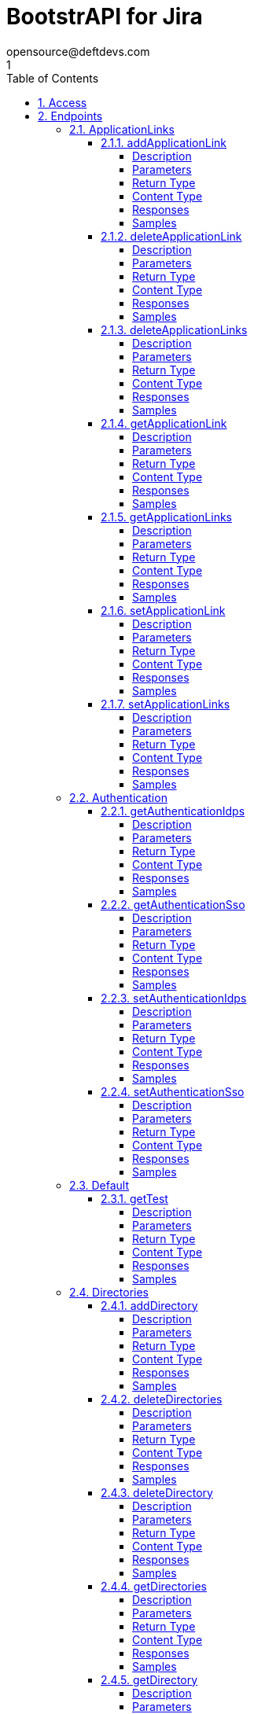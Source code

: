 = BootstrAPI for Jira
opensource@deftdevs.com
1
:toc: left
:numbered:
:toclevels: 4
:source-highlighter: highlightjs
:keywords: openapi, rest, BootstrAPI for Jira
:specDir: src/main/resources/openapi/specs/
:snippetDir: src/main/resources/openapi/snippets/
:generator-template: v1 2019-12-20
:info-url: https://github.com/deftdevs/bootstrapi
:app-name: BootstrAPI for Jira

[abstract]
.Abstract
This plugin provides methods for accessing configuration for Jira.


// markup not found, no include::{specDir}intro.adoc[opts=optional]


== Access

* *HTTP Basic* Authentication _basicAuth_






== Endpoints


[.ApplicationLinks]
=== ApplicationLinks


[.addApplicationLink]
==== addApplicationLink

`POST /application-links`

Add an application link

===== Description




// markup not found, no include::{specDir}application-links/POST/spec.adoc[opts=optional]



===== Parameters


====== Body Parameter

[cols="2,3,1,1,1"]
|===
|Name| Description| Required| Default| Pattern

| ApplicationLinkBean
|  <<ApplicationLinkBean>>
| X
| 
| 

|===



====== Query Parameters

[cols="2,3,1,1,1"]
|===
|Name| Description| Required| Default| Pattern

| ignore-setup-errors
|  
| -
| false
| 

|===


===== Return Type

<<ApplicationLinkBean>>


===== Content Type

* application/json

===== Responses

.HTTP Response Codes
[cols="2,3,1"]
|===
| Code | Message | Datatype


| 200
| Returns the added application link.
|  <<ApplicationLinkBean>>


| 0
| Returns a list of error messages.
|  <<ErrorCollection>>

|===

===== Samples


// markup not found, no include::{snippetDir}application-links/POST/http-request.adoc[opts=optional]


// markup not found, no include::{snippetDir}application-links/POST/http-response.adoc[opts=optional]



// file not found, no * wiremock data link :application-links/POST/POST.json[]


ifdef::internal-generation[]
===== Implementation

// markup not found, no include::{specDir}application-links/POST/implementation.adoc[opts=optional]


endif::internal-generation[]


[.deleteApplicationLink]
==== deleteApplicationLink

`DELETE /application-links/{uuid}`

Delete an application link

===== Description




// markup not found, no include::{specDir}application-links/\{uuid\}/DELETE/spec.adoc[opts=optional]



===== Parameters

====== Path Parameters

[cols="2,3,1,1,1"]
|===
|Name| Description| Required| Default| Pattern

| uuid
|  
| X
| null
| 

|===






===== Return Type



-

===== Content Type

* */*

===== Responses

.HTTP Response Codes
[cols="2,3,1"]
|===
| Code | Message | Datatype


| 200
| Returns an empty body.
|  <<>>


| 0
| Returns a list of error messages.
|  <<ErrorCollection>>

|===

===== Samples


// markup not found, no include::{snippetDir}application-links/\{uuid\}/DELETE/http-request.adoc[opts=optional]


// markup not found, no include::{snippetDir}application-links/\{uuid\}/DELETE/http-response.adoc[opts=optional]



// file not found, no * wiremock data link :application-links/{uuid}/DELETE/DELETE.json[]


ifdef::internal-generation[]
===== Implementation

// markup not found, no include::{specDir}application-links/\{uuid\}/DELETE/implementation.adoc[opts=optional]


endif::internal-generation[]


[.deleteApplicationLinks]
==== deleteApplicationLinks

`DELETE /application-links`

Delete all application links

===== Description

NOTE: The 'force' parameter must be set to 'true' in order to execute this request.


// markup not found, no include::{specDir}application-links/DELETE/spec.adoc[opts=optional]



===== Parameters





====== Query Parameters

[cols="2,3,1,1,1"]
|===
|Name| Description| Required| Default| Pattern

| force
|  
| -
| null
| 

|===


===== Return Type



-

===== Content Type

* */*

===== Responses

.HTTP Response Codes
[cols="2,3,1"]
|===
| Code | Message | Datatype


| 200
| Returns an empty body.
|  <<>>


| 0
| Returns a list of error messages.
|  <<ErrorCollection>>

|===

===== Samples


// markup not found, no include::{snippetDir}application-links/DELETE/http-request.adoc[opts=optional]


// markup not found, no include::{snippetDir}application-links/DELETE/http-response.adoc[opts=optional]



// file not found, no * wiremock data link :application-links/DELETE/DELETE.json[]


ifdef::internal-generation[]
===== Implementation

// markup not found, no include::{specDir}application-links/DELETE/implementation.adoc[opts=optional]


endif::internal-generation[]


[.getApplicationLink]
==== getApplicationLink

`GET /application-links/{uuid}`

Get an application link

===== Description

Upon successful request, 


// markup not found, no include::{specDir}application-links/\{uuid\}/GET/spec.adoc[opts=optional]



===== Parameters

====== Path Parameters

[cols="2,3,1,1,1"]
|===
|Name| Description| Required| Default| Pattern

| uuid
|  
| X
| null
| 

|===






===== Return Type

<<ApplicationLinkBean>>


===== Content Type

* application/json

===== Responses

.HTTP Response Codes
[cols="2,3,1"]
|===
| Code | Message | Datatype


| 200
| Returns the requested application link.
|  <<ApplicationLinkBean>>


| 0
| Returns a list of error messages.
|  <<ErrorCollection>>

|===

===== Samples


// markup not found, no include::{snippetDir}application-links/\{uuid\}/GET/http-request.adoc[opts=optional]


// markup not found, no include::{snippetDir}application-links/\{uuid\}/GET/http-response.adoc[opts=optional]



// file not found, no * wiremock data link :application-links/{uuid}/GET/GET.json[]


ifdef::internal-generation[]
===== Implementation

// markup not found, no include::{specDir}application-links/\{uuid\}/GET/implementation.adoc[opts=optional]


endif::internal-generation[]


[.getApplicationLinks]
==== getApplicationLinks

`GET /application-links`

Get all application links

===== Description




// markup not found, no include::{specDir}application-links/GET/spec.adoc[opts=optional]



===== Parameters







===== Return Type

array[<<ApplicationLinkBean>>]


===== Content Type

* application/json

===== Responses

.HTTP Response Codes
[cols="2,3,1"]
|===
| Code | Message | Datatype


| 200
| Returns all application links.
| List[<<ApplicationLinkBean>>] 


| 0
| Returns a list of error messages.
|  <<ErrorCollection>>

|===

===== Samples


// markup not found, no include::{snippetDir}application-links/GET/http-request.adoc[opts=optional]


// markup not found, no include::{snippetDir}application-links/GET/http-response.adoc[opts=optional]



// file not found, no * wiremock data link :application-links/GET/GET.json[]


ifdef::internal-generation[]
===== Implementation

// markup not found, no include::{specDir}application-links/GET/implementation.adoc[opts=optional]


endif::internal-generation[]


[.setApplicationLink]
==== setApplicationLink

`PUT /application-links/{uuid}`

Update an application link

===== Description




// markup not found, no include::{specDir}application-links/\{uuid\}/PUT/spec.adoc[opts=optional]



===== Parameters

====== Path Parameters

[cols="2,3,1,1,1"]
|===
|Name| Description| Required| Default| Pattern

| uuid
|  
| X
| null
| 

|===

====== Body Parameter

[cols="2,3,1,1,1"]
|===
|Name| Description| Required| Default| Pattern

| ApplicationLinkBean
|  <<ApplicationLinkBean>>
| X
| 
| 

|===



====== Query Parameters

[cols="2,3,1,1,1"]
|===
|Name| Description| Required| Default| Pattern

| ignore-setup-errors
|  
| -
| false
| 

|===


===== Return Type

<<ApplicationLinkBean>>


===== Content Type

* application/json

===== Responses

.HTTP Response Codes
[cols="2,3,1"]
|===
| Code | Message | Datatype


| 200
| Returns the updated application link.
|  <<ApplicationLinkBean>>


| 0
| Returns a list of error messages.
|  <<ErrorCollection>>

|===

===== Samples


// markup not found, no include::{snippetDir}application-links/\{uuid\}/PUT/http-request.adoc[opts=optional]


// markup not found, no include::{snippetDir}application-links/\{uuid\}/PUT/http-response.adoc[opts=optional]



// file not found, no * wiremock data link :application-links/{uuid}/PUT/PUT.json[]


ifdef::internal-generation[]
===== Implementation

// markup not found, no include::{specDir}application-links/\{uuid\}/PUT/implementation.adoc[opts=optional]


endif::internal-generation[]


[.setApplicationLinks]
==== setApplicationLinks

`PUT /application-links`

Set or update a list of application links

===== Description

NOTE: All existing application links with the same 'rpcUrl' attribute are updated.


// markup not found, no include::{specDir}application-links/PUT/spec.adoc[opts=optional]



===== Parameters


====== Body Parameter

[cols="2,3,1,1,1"]
|===
|Name| Description| Required| Default| Pattern

| ApplicationLinkBean
|  <<ApplicationLinkBean>>
| X
| 
| 

|===



====== Query Parameters

[cols="2,3,1,1,1"]
|===
|Name| Description| Required| Default| Pattern

| ignore-setup-errors
|  
| -
| false
| 

|===


===== Return Type

array[<<ApplicationLinkBean>>]


===== Content Type

* application/json

===== Responses

.HTTP Response Codes
[cols="2,3,1"]
|===
| Code | Message | Datatype


| 200
| Returns all application links.
| List[<<ApplicationLinkBean>>] 


| 0
| Returns a list of error messages.
|  <<ErrorCollection>>

|===

===== Samples


// markup not found, no include::{snippetDir}application-links/PUT/http-request.adoc[opts=optional]


// markup not found, no include::{snippetDir}application-links/PUT/http-response.adoc[opts=optional]



// file not found, no * wiremock data link :application-links/PUT/PUT.json[]


ifdef::internal-generation[]
===== Implementation

// markup not found, no include::{specDir}application-links/PUT/implementation.adoc[opts=optional]


endif::internal-generation[]


[.Authentication]
=== Authentication


[.getAuthenticationIdps]
==== getAuthenticationIdps

`GET /authentication/idps`

Get all authentication identity providers

===== Description




// markup not found, no include::{specDir}authentication/idps/GET/spec.adoc[opts=optional]



===== Parameters







===== Return Type

<<AuthenticationIdpsBean>>


===== Content Type

* application/json

===== Responses

.HTTP Response Codes
[cols="2,3,1"]
|===
| Code | Message | Datatype


| 200
| Returns all authentication identity providers.
|  <<AuthenticationIdpsBean>>


| 0
| Returns a list of error messages.
|  <<ErrorCollection>>

|===

===== Samples


// markup not found, no include::{snippetDir}authentication/idps/GET/http-request.adoc[opts=optional]


// markup not found, no include::{snippetDir}authentication/idps/GET/http-response.adoc[opts=optional]



// file not found, no * wiremock data link :authentication/idps/GET/GET.json[]


ifdef::internal-generation[]
===== Implementation

// markup not found, no include::{specDir}authentication/idps/GET/implementation.adoc[opts=optional]


endif::internal-generation[]


[.getAuthenticationSso]
==== getAuthenticationSso

`GET /authentication/sso`

Get authentication SSO configuration

===== Description




// markup not found, no include::{specDir}authentication/sso/GET/spec.adoc[opts=optional]



===== Parameters







===== Return Type

<<AuthenticationSsoBean>>


===== Content Type

* application/json

===== Responses

.HTTP Response Codes
[cols="2,3,1"]
|===
| Code | Message | Datatype


| 200
| Returns the authentication SSO configuration.
|  <<AuthenticationSsoBean>>


| 0
| Returns a list of error messages.
|  <<ErrorCollection>>

|===

===== Samples


// markup not found, no include::{snippetDir}authentication/sso/GET/http-request.adoc[opts=optional]


// markup not found, no include::{snippetDir}authentication/sso/GET/http-response.adoc[opts=optional]



// file not found, no * wiremock data link :authentication/sso/GET/GET.json[]


ifdef::internal-generation[]
===== Implementation

// markup not found, no include::{specDir}authentication/sso/GET/implementation.adoc[opts=optional]


endif::internal-generation[]


[.setAuthenticationIdps]
==== setAuthenticationIdps

`PATCH /authentication/idps`

Set all authentication identity providers

===== Description




// markup not found, no include::{specDir}authentication/idps/PATCH/spec.adoc[opts=optional]



===== Parameters


====== Body Parameter

[cols="2,3,1,1,1"]
|===
|Name| Description| Required| Default| Pattern

| AuthenticationIdpsBean
|  <<AuthenticationIdpsBean>>
| -
| 
| 

|===





===== Return Type

<<AuthenticationIdpsBean>>


===== Content Type

* application/json

===== Responses

.HTTP Response Codes
[cols="2,3,1"]
|===
| Code | Message | Datatype


| 200
| Returns the set authentication identity providers.
|  <<AuthenticationIdpsBean>>


| 0
| Returns a list of error messages.
|  <<ErrorCollection>>

|===

===== Samples


// markup not found, no include::{snippetDir}authentication/idps/PATCH/http-request.adoc[opts=optional]


// markup not found, no include::{snippetDir}authentication/idps/PATCH/http-response.adoc[opts=optional]



// file not found, no * wiremock data link :authentication/idps/PATCH/PATCH.json[]


ifdef::internal-generation[]
===== Implementation

// markup not found, no include::{specDir}authentication/idps/PATCH/implementation.adoc[opts=optional]


endif::internal-generation[]


[.setAuthenticationSso]
==== setAuthenticationSso

`PATCH /authentication/sso`

Set authentication SSO configuration

===== Description




// markup not found, no include::{specDir}authentication/sso/PATCH/spec.adoc[opts=optional]



===== Parameters


====== Body Parameter

[cols="2,3,1,1,1"]
|===
|Name| Description| Required| Default| Pattern

| AuthenticationSsoBean
|  <<AuthenticationSsoBean>>
| -
| 
| 

|===





===== Return Type

<<AuthenticationSsoBean>>


===== Content Type

* application/json

===== Responses

.HTTP Response Codes
[cols="2,3,1"]
|===
| Code | Message | Datatype


| 200
| Returns the set authentication SSO configuration.
|  <<AuthenticationSsoBean>>


| 0
| Returns a list of error messages.
|  <<ErrorCollection>>

|===

===== Samples


// markup not found, no include::{snippetDir}authentication/sso/PATCH/http-request.adoc[opts=optional]


// markup not found, no include::{snippetDir}authentication/sso/PATCH/http-response.adoc[opts=optional]



// file not found, no * wiremock data link :authentication/sso/PATCH/PATCH.json[]


ifdef::internal-generation[]
===== Implementation

// markup not found, no include::{specDir}authentication/sso/PATCH/implementation.adoc[opts=optional]


endif::internal-generation[]


[.Default]
=== Default


[.getTest]
==== getTest

`GET /application-links/test`



===== Description




// markup not found, no include::{specDir}application-links/test/GET/spec.adoc[opts=optional]



===== Parameters







===== Return Type

map[<<ApplicationLinkBean>>]


===== Content Type

* application/json

===== Responses

.HTTP Response Codes
[cols="2,3,1"]
|===
| Code | Message | Datatype


| 0
| default response
| Map[<<ApplicationLinkBean>>] 

|===

===== Samples


// markup not found, no include::{snippetDir}application-links/test/GET/http-request.adoc[opts=optional]


// markup not found, no include::{snippetDir}application-links/test/GET/http-response.adoc[opts=optional]



// file not found, no * wiremock data link :application-links/test/GET/GET.json[]


ifdef::internal-generation[]
===== Implementation

// markup not found, no include::{specDir}application-links/test/GET/implementation.adoc[opts=optional]


endif::internal-generation[]


[.Directories]
=== Directories


[.addDirectory]
==== addDirectory

`POST /directories`

Add a user directory

===== Description




// markup not found, no include::{specDir}directories/POST/spec.adoc[opts=optional]



===== Parameters


====== Body Parameter

[cols="2,3,1,1,1"]
|===
|Name| Description| Required| Default| Pattern

| AbstractDirectoryBean
|  <<AbstractDirectoryBean>>
| X
| 
| 

|===



====== Query Parameters

[cols="2,3,1,1,1"]
|===
|Name| Description| Required| Default| Pattern

| test-connection
|  
| -
| false
| 

|===


===== Return Type

<<AbstractDirectoryBean>>


===== Content Type

* application/json

===== Responses

.HTTP Response Codes
[cols="2,3,1"]
|===
| Code | Message | Datatype


| 200
| Returns the added directory.
|  <<AbstractDirectoryBean>>


| 0
| Returns a list of error messages.
|  <<ErrorCollection>>

|===

===== Samples


// markup not found, no include::{snippetDir}directories/POST/http-request.adoc[opts=optional]


// markup not found, no include::{snippetDir}directories/POST/http-response.adoc[opts=optional]



// file not found, no * wiremock data link :directories/POST/POST.json[]


ifdef::internal-generation[]
===== Implementation

// markup not found, no include::{specDir}directories/POST/implementation.adoc[opts=optional]


endif::internal-generation[]


[.deleteDirectories]
==== deleteDirectories

`DELETE /directories`

Delete all user directories

===== Description

NOTE: The 'force' parameter must be set to 'true' in order to execute this request.


// markup not found, no include::{specDir}directories/DELETE/spec.adoc[opts=optional]



===== Parameters





====== Query Parameters

[cols="2,3,1,1,1"]
|===
|Name| Description| Required| Default| Pattern

| force
|  
| -
| null
| 

|===


===== Return Type



-

===== Content Type

* */*

===== Responses

.HTTP Response Codes
[cols="2,3,1"]
|===
| Code | Message | Datatype


| 200
| Returns an empty body.
|  <<>>


| 0
| Returns a list of error messages.
|  <<ErrorCollection>>

|===

===== Samples


// markup not found, no include::{snippetDir}directories/DELETE/http-request.adoc[opts=optional]


// markup not found, no include::{snippetDir}directories/DELETE/http-response.adoc[opts=optional]



// file not found, no * wiremock data link :directories/DELETE/DELETE.json[]


ifdef::internal-generation[]
===== Implementation

// markup not found, no include::{specDir}directories/DELETE/implementation.adoc[opts=optional]


endif::internal-generation[]


[.deleteDirectory]
==== deleteDirectory

`DELETE /directories/{id}`

Delete a user directory

===== Description




// markup not found, no include::{specDir}directories/\{id\}/DELETE/spec.adoc[opts=optional]



===== Parameters

====== Path Parameters

[cols="2,3,1,1,1"]
|===
|Name| Description| Required| Default| Pattern

| id
|  
| X
| null
| 

|===






===== Return Type



-

===== Content Type

* */*

===== Responses

.HTTP Response Codes
[cols="2,3,1"]
|===
| Code | Message | Datatype


| 200
| Returns an empty body.
|  <<>>


| 0
| Returns a list of error messages.
|  <<ErrorCollection>>

|===

===== Samples


// markup not found, no include::{snippetDir}directories/\{id\}/DELETE/http-request.adoc[opts=optional]


// markup not found, no include::{snippetDir}directories/\{id\}/DELETE/http-response.adoc[opts=optional]



// file not found, no * wiremock data link :directories/{id}/DELETE/DELETE.json[]


ifdef::internal-generation[]
===== Implementation

// markup not found, no include::{specDir}directories/\{id\}/DELETE/implementation.adoc[opts=optional]


endif::internal-generation[]


[.getDirectories]
==== getDirectories

`GET /directories`

Get all user directories

===== Description




// markup not found, no include::{specDir}directories/GET/spec.adoc[opts=optional]



===== Parameters







===== Return Type

<<DirectoriesBean>>


===== Content Type

* application/json

===== Responses

.HTTP Response Codes
[cols="2,3,1"]
|===
| Code | Message | Datatype


| 200
| Returns all directories.
|  <<DirectoriesBean>>


| 0
| Returns a list of error messages.
|  <<ErrorCollection>>

|===

===== Samples


// markup not found, no include::{snippetDir}directories/GET/http-request.adoc[opts=optional]


// markup not found, no include::{snippetDir}directories/GET/http-response.adoc[opts=optional]



// file not found, no * wiremock data link :directories/GET/GET.json[]


ifdef::internal-generation[]
===== Implementation

// markup not found, no include::{specDir}directories/GET/implementation.adoc[opts=optional]


endif::internal-generation[]


[.getDirectory]
==== getDirectory

`GET /directories/{id}`

Get a user directory

===== Description




// markup not found, no include::{specDir}directories/\{id\}/GET/spec.adoc[opts=optional]



===== Parameters

====== Path Parameters

[cols="2,3,1,1,1"]
|===
|Name| Description| Required| Default| Pattern

| id
|  
| X
| null
| 

|===






===== Return Type

<<AbstractDirectoryBean>>


===== Content Type

* application/json

===== Responses

.HTTP Response Codes
[cols="2,3,1"]
|===
| Code | Message | Datatype


| 200
| Returns the requested directory.
|  <<AbstractDirectoryBean>>


| 0
| Returns a list of error messages.
|  <<ErrorCollection>>

|===

===== Samples


// markup not found, no include::{snippetDir}directories/\{id\}/GET/http-request.adoc[opts=optional]


// markup not found, no include::{snippetDir}directories/\{id\}/GET/http-response.adoc[opts=optional]



// file not found, no * wiremock data link :directories/{id}/GET/GET.json[]


ifdef::internal-generation[]
===== Implementation

// markup not found, no include::{specDir}directories/\{id\}/GET/implementation.adoc[opts=optional]


endif::internal-generation[]


[.setDirectories]
==== setDirectories

`PUT /directories`

Set or update a list of user directories

===== Description

NOTE: All existing directories with the same 'name' attribute are updated.


// markup not found, no include::{specDir}directories/PUT/spec.adoc[opts=optional]



===== Parameters


====== Body Parameter

[cols="2,3,1,1,1"]
|===
|Name| Description| Required| Default| Pattern

| DirectoriesBean
|  <<DirectoriesBean>>
| X
| 
| 

|===



====== Query Parameters

[cols="2,3,1,1,1"]
|===
|Name| Description| Required| Default| Pattern

| test-connection
|  
| -
| false
| 

|===


===== Return Type

<<DirectoriesBean>>


===== Content Type

* application/json

===== Responses

.HTTP Response Codes
[cols="2,3,1"]
|===
| Code | Message | Datatype


| 200
| Returns all directories.
|  <<DirectoriesBean>>


| 0
| Returns a list of error messages.
|  <<ErrorCollection>>

|===

===== Samples


// markup not found, no include::{snippetDir}directories/PUT/http-request.adoc[opts=optional]


// markup not found, no include::{snippetDir}directories/PUT/http-response.adoc[opts=optional]



// file not found, no * wiremock data link :directories/PUT/PUT.json[]


ifdef::internal-generation[]
===== Implementation

// markup not found, no include::{specDir}directories/PUT/implementation.adoc[opts=optional]


endif::internal-generation[]


[.setDirectory]
==== setDirectory

`PUT /directories/{id}`

Update a user directory

===== Description




// markup not found, no include::{specDir}directories/\{id\}/PUT/spec.adoc[opts=optional]



===== Parameters

====== Path Parameters

[cols="2,3,1,1,1"]
|===
|Name| Description| Required| Default| Pattern

| id
|  
| X
| null
| 

|===

====== Body Parameter

[cols="2,3,1,1,1"]
|===
|Name| Description| Required| Default| Pattern

| AbstractDirectoryBean
|  <<AbstractDirectoryBean>>
| X
| 
| 

|===



====== Query Parameters

[cols="2,3,1,1,1"]
|===
|Name| Description| Required| Default| Pattern

| test-connection
|  
| -
| false
| 

|===


===== Return Type

<<AbstractDirectoryBean>>


===== Content Type

* application/json

===== Responses

.HTTP Response Codes
[cols="2,3,1"]
|===
| Code | Message | Datatype


| 200
| Returns the updated directory.
|  <<AbstractDirectoryBean>>


| 0
| Returns a list of error messages.
|  <<ErrorCollection>>

|===

===== Samples


// markup not found, no include::{snippetDir}directories/\{id\}/PUT/http-request.adoc[opts=optional]


// markup not found, no include::{snippetDir}directories/\{id\}/PUT/http-response.adoc[opts=optional]



// file not found, no * wiremock data link :directories/{id}/PUT/PUT.json[]


ifdef::internal-generation[]
===== Implementation

// markup not found, no include::{specDir}directories/\{id\}/PUT/implementation.adoc[opts=optional]


endif::internal-generation[]


[.Licenses]
=== Licenses


[.addLicense]
==== addLicense

`POST /licenses`

Add a license

===== Description




// markup not found, no include::{specDir}licenses/POST/spec.adoc[opts=optional]



===== Parameters


====== Body Parameter

[cols="2,3,1,1,1"]
|===
|Name| Description| Required| Default| Pattern

| LicenseBean
|  <<LicenseBean>>
| X
| 
| 

|===





===== Return Type

<<LicenseBean>>


===== Content Type

* application/json

===== Responses

.HTTP Response Codes
[cols="2,3,1"]
|===
| Code | Message | Datatype


| 200
| Returns the added license details
|  <<LicenseBean>>


| 0
| Returns a list of error messages.
|  <<ErrorCollection>>

|===

===== Samples


// markup not found, no include::{snippetDir}licenses/POST/http-request.adoc[opts=optional]


// markup not found, no include::{snippetDir}licenses/POST/http-response.adoc[opts=optional]



// file not found, no * wiremock data link :licenses/POST/POST.json[]


ifdef::internal-generation[]
===== Implementation

// markup not found, no include::{specDir}licenses/POST/implementation.adoc[opts=optional]


endif::internal-generation[]


[.getLicenses]
==== getLicenses

`GET /licenses`

Get all licenses information

===== Description

Upon successful request, returns a `LicensesBean` object containing license details. Be aware that `products` collection of the `LicenseBean` contains the product display names, not the product key names


// markup not found, no include::{specDir}licenses/GET/spec.adoc[opts=optional]



===== Parameters







===== Return Type

<<LicensesBean>>


===== Content Type

* application/json

===== Responses

.HTTP Response Codes
[cols="2,3,1"]
|===
| Code | Message | Datatype


| 200
| Returns a list of all licenses (NOTE: for all applications except Jira this will return a single license)
|  <<LicensesBean>>


| 0
| Returns a list of error messages.
|  <<ErrorCollection>>

|===

===== Samples


// markup not found, no include::{snippetDir}licenses/GET/http-request.adoc[opts=optional]


// markup not found, no include::{snippetDir}licenses/GET/http-response.adoc[opts=optional]



// file not found, no * wiremock data link :licenses/GET/GET.json[]


ifdef::internal-generation[]
===== Implementation

// markup not found, no include::{specDir}licenses/GET/implementation.adoc[opts=optional]


endif::internal-generation[]


[.MailServer]
=== MailServer


[.getMailServerPop]
==== getMailServerPop

`GET /mail-server/pop`

Get the default POP mail server

===== Description




// markup not found, no include::{specDir}mail-server/pop/GET/spec.adoc[opts=optional]



===== Parameters







===== Return Type

<<MailServerPopBean>>


===== Content Type

* application/json

===== Responses

.HTTP Response Codes
[cols="2,3,1"]
|===
| Code | Message | Datatype


| 200
| Returns the default POP mail server&#39;s details.
|  <<MailServerPopBean>>


| 204
| Returns an error message explaining that no default POP mail server is configured.
|  <<ErrorCollection>>


| 0
| Returns a list of error messages.
|  <<ErrorCollection>>

|===

===== Samples


// markup not found, no include::{snippetDir}mail-server/pop/GET/http-request.adoc[opts=optional]


// markup not found, no include::{snippetDir}mail-server/pop/GET/http-response.adoc[opts=optional]



// file not found, no * wiremock data link :mail-server/pop/GET/GET.json[]


ifdef::internal-generation[]
===== Implementation

// markup not found, no include::{specDir}mail-server/pop/GET/implementation.adoc[opts=optional]


endif::internal-generation[]


[.getMailServerSmtp]
==== getMailServerSmtp

`GET /mail-server/smtp`

Get the default SMTP mail server

===== Description




// markup not found, no include::{specDir}mail-server/smtp/GET/spec.adoc[opts=optional]



===== Parameters







===== Return Type

<<MailServerSmtpBean>>


===== Content Type

* application/json

===== Responses

.HTTP Response Codes
[cols="2,3,1"]
|===
| Code | Message | Datatype


| 200
| Returns the default SMTP mail server&#39;s details.
|  <<MailServerSmtpBean>>


| 204
| Returns an error message explaining that no default SMTP mail server is configured.
|  <<ErrorCollection>>


| 0
| Returns a list of error messages.
|  <<ErrorCollection>>

|===

===== Samples


// markup not found, no include::{snippetDir}mail-server/smtp/GET/http-request.adoc[opts=optional]


// markup not found, no include::{snippetDir}mail-server/smtp/GET/http-response.adoc[opts=optional]



// file not found, no * wiremock data link :mail-server/smtp/GET/GET.json[]


ifdef::internal-generation[]
===== Implementation

// markup not found, no include::{specDir}mail-server/smtp/GET/implementation.adoc[opts=optional]


endif::internal-generation[]


[.setMailServerPop]
==== setMailServerPop

`PUT /mail-server/pop`

Set the default POP mail server

===== Description




// markup not found, no include::{specDir}mail-server/pop/PUT/spec.adoc[opts=optional]



===== Parameters


====== Body Parameter

[cols="2,3,1,1,1"]
|===
|Name| Description| Required| Default| Pattern

| MailServerPopBean
|  <<MailServerPopBean>>
| X
| 
| 

|===





===== Return Type

<<MailServerPopBean>>


===== Content Type

* application/json

===== Responses

.HTTP Response Codes
[cols="2,3,1"]
|===
| Code | Message | Datatype


| 200
| Returns the default POP mail server&#39;s details.
|  <<MailServerPopBean>>


| 0
| Returns a list of error messages.
|  <<ErrorCollection>>

|===

===== Samples


// markup not found, no include::{snippetDir}mail-server/pop/PUT/http-request.adoc[opts=optional]


// markup not found, no include::{snippetDir}mail-server/pop/PUT/http-response.adoc[opts=optional]



// file not found, no * wiremock data link :mail-server/pop/PUT/PUT.json[]


ifdef::internal-generation[]
===== Implementation

// markup not found, no include::{specDir}mail-server/pop/PUT/implementation.adoc[opts=optional]


endif::internal-generation[]


[.setMailServerSmtp]
==== setMailServerSmtp

`PUT /mail-server/smtp`

Set the default SMTP mail server

===== Description




// markup not found, no include::{specDir}mail-server/smtp/PUT/spec.adoc[opts=optional]



===== Parameters


====== Body Parameter

[cols="2,3,1,1,1"]
|===
|Name| Description| Required| Default| Pattern

| MailServerSmtpBean
|  <<MailServerSmtpBean>>
| X
| 
| 

|===





===== Return Type

<<MailServerSmtpBean>>


===== Content Type

* application/json

===== Responses

.HTTP Response Codes
[cols="2,3,1"]
|===
| Code | Message | Datatype


| 200
| Returns the default SMTP mail server&#39;s details.
|  <<MailServerSmtpBean>>


| 0
| Returns a list of error messages.
|  <<ErrorCollection>>

|===

===== Samples


// markup not found, no include::{snippetDir}mail-server/smtp/PUT/http-request.adoc[opts=optional]


// markup not found, no include::{snippetDir}mail-server/smtp/PUT/http-response.adoc[opts=optional]



// file not found, no * wiremock data link :mail-server/smtp/PUT/PUT.json[]


ifdef::internal-generation[]
===== Implementation

// markup not found, no include::{specDir}mail-server/smtp/PUT/implementation.adoc[opts=optional]


endif::internal-generation[]


[.Permissions]
=== Permissions


[.getPermissionGlobal]
==== getPermissionGlobal

`GET /permissions/global`

Get global permissions configuration

===== Description

Get the global permissions for ... TODO


// markup not found, no include::{specDir}permissions/global/GET/spec.adoc[opts=optional]



===== Parameters







===== Return Type

<<PermissionsGlobalBean>>


===== Content Type

* application/json

===== Responses

.HTTP Response Codes
[cols="2,3,1"]
|===
| Code | Message | Datatype


| 200
| 
|  <<PermissionsGlobalBean>>


| 400
| 
|  <<ErrorCollection>>

|===

===== Samples


// markup not found, no include::{snippetDir}permissions/global/GET/http-request.adoc[opts=optional]


// markup not found, no include::{snippetDir}permissions/global/GET/http-response.adoc[opts=optional]



// file not found, no * wiremock data link :permissions/global/GET/GET.json[]


ifdef::internal-generation[]
===== Implementation

// markup not found, no include::{specDir}permissions/global/GET/implementation.adoc[opts=optional]


endif::internal-generation[]


[.setPermissionGlobal]
==== setPermissionGlobal

`PUT /permissions/global`

Set global permissions configuration

===== Description

Set the global permissions for ... TODO


// markup not found, no include::{specDir}permissions/global/PUT/spec.adoc[opts=optional]



===== Parameters


====== Body Parameter

[cols="2,3,1,1,1"]
|===
|Name| Description| Required| Default| Pattern

| PermissionsGlobalBean
|  <<PermissionsGlobalBean>>
| X
| 
| 

|===





===== Return Type

<<PermissionsGlobalBean>>


===== Content Type

* application/json

===== Responses

.HTTP Response Codes
[cols="2,3,1"]
|===
| Code | Message | Datatype


| 200
| 
|  <<PermissionsGlobalBean>>


| 400
| 
|  <<ErrorCollection>>

|===

===== Samples


// markup not found, no include::{snippetDir}permissions/global/PUT/http-request.adoc[opts=optional]


// markup not found, no include::{snippetDir}permissions/global/PUT/http-response.adoc[opts=optional]



// file not found, no * wiremock data link :permissions/global/PUT/PUT.json[]


ifdef::internal-generation[]
===== Implementation

// markup not found, no include::{specDir}permissions/global/PUT/implementation.adoc[opts=optional]


endif::internal-generation[]


[.Ping]
=== Ping


[.getPing]
==== getPing

`GET /ping`

Ping method for probing the REST API.

===== Description




// markup not found, no include::{specDir}ping/GET/spec.adoc[opts=optional]



===== Parameters







===== Return Type



-


===== Responses

.HTTP Response Codes
[cols="2,3,1"]
|===
| Code | Message | Datatype


| 200
| Returns &#39;pong&#39;
|  <<>>

|===

===== Samples


// markup not found, no include::{snippetDir}ping/GET/http-request.adoc[opts=optional]


// markup not found, no include::{snippetDir}ping/GET/http-response.adoc[opts=optional]



// file not found, no * wiremock data link :ping/GET/GET.json[]


ifdef::internal-generation[]
===== Implementation

// markup not found, no include::{specDir}ping/GET/implementation.adoc[opts=optional]


endif::internal-generation[]


[.Settings]
=== Settings


[.getBrandingColorScheme]
==== getBrandingColorScheme

`GET /settings/branding/color-scheme`

Get the color scheme

===== Description




// markup not found, no include::{specDir}settings/branding/color-scheme/GET/spec.adoc[opts=optional]



===== Parameters







===== Return Type

<<SettingsBrandingColorSchemeBean>>


===== Content Type

* application/json

===== Responses

.HTTP Response Codes
[cols="2,3,1"]
|===
| Code | Message | Datatype


| 200
| Returns the color scheme
|  <<SettingsBrandingColorSchemeBean>>


| 0
| Returns a list of error messages.
|  <<ErrorCollection>>

|===

===== Samples


// markup not found, no include::{snippetDir}settings/branding/color-scheme/GET/http-request.adoc[opts=optional]


// markup not found, no include::{snippetDir}settings/branding/color-scheme/GET/http-response.adoc[opts=optional]



// file not found, no * wiremock data link :settings/branding/color-scheme/GET/GET.json[]


ifdef::internal-generation[]
===== Implementation

// markup not found, no include::{specDir}settings/branding/color-scheme/GET/implementation.adoc[opts=optional]


endif::internal-generation[]


[.getBrandingFavicon]
==== getBrandingFavicon

`GET /settings/branding/favicon`

Get the favicon

===== Description




// markup not found, no include::{specDir}settings/branding/favicon/GET/spec.adoc[opts=optional]



===== Parameters







===== Return Type


<<Object>>


===== Content Type

* application/octet-stream

===== Responses

.HTTP Response Codes
[cols="2,3,1"]
|===
| Code | Message | Datatype


| 200
| Returns the favicon binary
|  <<Object>>


| 0
| Returns a list of error messages.
|  <<ErrorCollection>>

|===

===== Samples


// markup not found, no include::{snippetDir}settings/branding/favicon/GET/http-request.adoc[opts=optional]


// markup not found, no include::{snippetDir}settings/branding/favicon/GET/http-response.adoc[opts=optional]



// file not found, no * wiremock data link :settings/branding/favicon/GET/GET.json[]


ifdef::internal-generation[]
===== Implementation

// markup not found, no include::{specDir}settings/branding/favicon/GET/implementation.adoc[opts=optional]


endif::internal-generation[]


[.getBrandingLogo]
==== getBrandingLogo

`GET /settings/branding/logo`

Get the logo

===== Description




// markup not found, no include::{specDir}settings/branding/logo/GET/spec.adoc[opts=optional]



===== Parameters







===== Return Type


<<Object>>


===== Content Type

* application/octet-stream

===== Responses

.HTTP Response Codes
[cols="2,3,1"]
|===
| Code | Message | Datatype


| 200
| Returns the logo binary
|  <<Object>>


| 0
| Returns a list of error messages.
|  <<ErrorCollection>>

|===

===== Samples


// markup not found, no include::{snippetDir}settings/branding/logo/GET/http-request.adoc[opts=optional]


// markup not found, no include::{snippetDir}settings/branding/logo/GET/http-response.adoc[opts=optional]



// file not found, no * wiremock data link :settings/branding/logo/GET/GET.json[]


ifdef::internal-generation[]
===== Implementation

// markup not found, no include::{specDir}settings/branding/logo/GET/implementation.adoc[opts=optional]


endif::internal-generation[]


[.getSettings]
==== getSettings

`GET /settings`

Get the application settings

===== Description




// markup not found, no include::{specDir}settings/GET/spec.adoc[opts=optional]



===== Parameters







===== Return Type

<<SettingsBean>>


===== Content Type

* application/json

===== Responses

.HTTP Response Codes
[cols="2,3,1"]
|===
| Code | Message | Datatype


| 200
| Returns the application settings
|  <<SettingsBean>>


| 0
| Returns a list of error messages.
|  <<ErrorCollection>>

|===

===== Samples


// markup not found, no include::{snippetDir}settings/GET/http-request.adoc[opts=optional]


// markup not found, no include::{snippetDir}settings/GET/http-response.adoc[opts=optional]



// file not found, no * wiremock data link :settings/GET/GET.json[]


ifdef::internal-generation[]
===== Implementation

// markup not found, no include::{specDir}settings/GET/implementation.adoc[opts=optional]


endif::internal-generation[]


[.setBrandingColorScheme]
==== setBrandingColorScheme

`PUT /settings/branding/color-scheme`

Set the color scheme

===== Description




// markup not found, no include::{specDir}settings/branding/color-scheme/PUT/spec.adoc[opts=optional]



===== Parameters


====== Body Parameter

[cols="2,3,1,1,1"]
|===
|Name| Description| Required| Default| Pattern

| SettingsBrandingColorSchemeBean
|  <<SettingsBrandingColorSchemeBean>>
| X
| 
| 

|===





===== Return Type

<<SettingsBrandingColorSchemeBean>>


===== Content Type

* application/json

===== Responses

.HTTP Response Codes
[cols="2,3,1"]
|===
| Code | Message | Datatype


| 200
| Returns the updated color scheme
|  <<SettingsBrandingColorSchemeBean>>


| 0
| Returns a list of error messages.
|  <<ErrorCollection>>

|===

===== Samples


// markup not found, no include::{snippetDir}settings/branding/color-scheme/PUT/http-request.adoc[opts=optional]


// markup not found, no include::{snippetDir}settings/branding/color-scheme/PUT/http-response.adoc[opts=optional]



// file not found, no * wiremock data link :settings/branding/color-scheme/PUT/PUT.json[]


ifdef::internal-generation[]
===== Implementation

// markup not found, no include::{specDir}settings/branding/color-scheme/PUT/implementation.adoc[opts=optional]


endif::internal-generation[]


[.setBrandingFavicon]
==== setBrandingFavicon

`PUT /settings/branding/favicon`

Set the favicon

===== Description




// markup not found, no include::{specDir}settings/branding/favicon/PUT/spec.adoc[opts=optional]



===== Parameters


====== Body Parameter

[cols="2,3,1,1,1"]
|===
|Name| Description| Required| Default| Pattern

| body
|  <<object>>
| X
| 
| 

|===





===== Return Type



-

===== Content Type

* application/json

===== Responses

.HTTP Response Codes
[cols="2,3,1"]
|===
| Code | Message | Datatype


| 200
| favicon successfully set
|  <<>>


| 0
| Returns a list of error messages.
|  <<ErrorCollection>>

|===

===== Samples


// markup not found, no include::{snippetDir}settings/branding/favicon/PUT/http-request.adoc[opts=optional]


// markup not found, no include::{snippetDir}settings/branding/favicon/PUT/http-response.adoc[opts=optional]



// file not found, no * wiremock data link :settings/branding/favicon/PUT/PUT.json[]


ifdef::internal-generation[]
===== Implementation

// markup not found, no include::{specDir}settings/branding/favicon/PUT/implementation.adoc[opts=optional]


endif::internal-generation[]


[.setBrandingLogo]
==== setBrandingLogo

`PUT /settings/branding/logo`

Set the logo

===== Description




// markup not found, no include::{specDir}settings/branding/logo/PUT/spec.adoc[opts=optional]



===== Parameters


====== Body Parameter

[cols="2,3,1,1,1"]
|===
|Name| Description| Required| Default| Pattern

| body
|  <<object>>
| X
| 
| 

|===





===== Return Type



-

===== Content Type

* application/json

===== Responses

.HTTP Response Codes
[cols="2,3,1"]
|===
| Code | Message | Datatype


| 200
| logo successfully set
|  <<>>


| 0
| Returns a list of error messages.
|  <<ErrorCollection>>

|===

===== Samples


// markup not found, no include::{snippetDir}settings/branding/logo/PUT/http-request.adoc[opts=optional]


// markup not found, no include::{snippetDir}settings/branding/logo/PUT/http-response.adoc[opts=optional]



// file not found, no * wiremock data link :settings/branding/logo/PUT/PUT.json[]


ifdef::internal-generation[]
===== Implementation

// markup not found, no include::{specDir}settings/branding/logo/PUT/implementation.adoc[opts=optional]


endif::internal-generation[]


[.setSettings]
==== setSettings

`PUT /settings`

Set the application settings

===== Description




// markup not found, no include::{specDir}settings/PUT/spec.adoc[opts=optional]



===== Parameters


====== Body Parameter

[cols="2,3,1,1,1"]
|===
|Name| Description| Required| Default| Pattern

| SettingsBean
|  <<SettingsBean>>
| X
| 
| 

|===





===== Return Type

<<SettingsBean>>


===== Content Type

* application/json

===== Responses

.HTTP Response Codes
[cols="2,3,1"]
|===
| Code | Message | Datatype


| 200
| Returns the application settings
|  <<SettingsBean>>


| 0
| Returns a list of error messages.
|  <<ErrorCollection>>

|===

===== Samples


// markup not found, no include::{snippetDir}settings/PUT/http-request.adoc[opts=optional]


// markup not found, no include::{snippetDir}settings/PUT/http-response.adoc[opts=optional]



// file not found, no * wiremock data link :settings/PUT/PUT.json[]


ifdef::internal-generation[]
===== Implementation

// markup not found, no include::{specDir}settings/PUT/implementation.adoc[opts=optional]


endif::internal-generation[]


[#models]
== Models


[#AbstractDirectoryBean]
=== _AbstractDirectoryBean_ 




[.fields-AbstractDirectoryBean]
[cols="2,1,1,2,4,1"]
|===
| Field Name| Required| Nullable | Type| Description | Format

| id
| 
| 
|   Long  
| 
| int64    

| name
| X
| 
|   String  
| 
|     

| description
| 
| 
|   String  
| 
|     

| active
| 
| 
|   Boolean  
| 
|     

| createdDate
| 
| 
|   Date  
| 
| date-time    

| updatedDate
| 
| 
|   Date  
| 
| date-time    

|===



[#ApplicationLinkBean]
=== _ApplicationLinkBean_ 




[.fields-ApplicationLinkBean]
[cols="2,1,1,2,4,1"]
|===
| Field Name| Required| Nullable | Type| Description | Format

| uuid
| 
| 
|   UUID  
| 
| uuid    

| name
| X
| 
|   String  
| 
|     

| type
| X
| 
|  <<String>>  
| 
|  _Enum:_ BAMBOO, JIRA, BITBUCKET, CONFLUENCE, FISHEYE, CROWD,  

| displayUrl
| X
| 
|   URI  
| 
| uri    

| rpcUrl
| X
| 
|   URI  
| 
| uri    

| primary
| 
| 
|   Boolean  
| 
|     

| status
| 
| 
|  <<String>>  
| 
|  _Enum:_ AVAILABLE, UNAVAILABLE, CONFIGURATION_ERROR,  

| username
| 
| 
|   String  
| 
|     

| password
| 
| 
|   String  
| 
|     

|===



[#AuthenticationIdpOidcBean]
=== _AuthenticationIdpOidcBean_ 




[.fields-AuthenticationIdpOidcBean]
[cols="2,1,1,2,4,1"]
|===
| Field Name| Required| Nullable | Type| Description | Format

| id
| 
| 
|   Long  
| 
| int64    

| name
| 
| 
|   String  
| 
|     

| enabled
| 
| 
|   Boolean  
| 
|     

| url
| 
| 
|   String  
| 
|     

| enableRememberMe
| 
| 
|   Boolean  
| 
|     

| buttonText
| 
| 
|   String  
| 
|     

| clientId
| 
| 
|   String  
| 
|     

| clientSecret
| 
| 
|   String  
| 
|     

| usernameClaim
| 
| 
|   String  
| 
|     

| additionalScopes
| 
| 
|   List   of <<string>>
| 
|     

| discoveryEnabled
| 
| 
|   Boolean  
| 
|     

| authorizationEndpoint
| 
| 
|   String  
| 
|     

| tokenEndpoint
| 
| 
|   String  
| 
|     

| userInfoEndpoint
| 
| 
|   String  
| 
|     

|===



[#AuthenticationIdpsBean]
=== _AuthenticationIdpsBean_ 




[.fields-AuthenticationIdpsBean]
[cols="2,1,1,2,4,1"]
|===
| Field Name| Required| Nullable | Type| Description | Format

| authenticationIdpBeans
| 
| 
|   List   of <<AuthenticationIdpOidcBean>>
| 
|     

|===



[#AuthenticationSsoBean]
=== _AuthenticationSsoBean_ 




[.fields-AuthenticationSsoBean]
[cols="2,1,1,2,4,1"]
|===
| Field Name| Required| Nullable | Type| Description | Format

| showOnLogin
| 
| 
|   Boolean  
| 
|     

|===



[#DirectoriesBean]
=== _DirectoriesBean_ 




[.fields-DirectoriesBean]
[cols="2,1,1,2,4,1"]
|===
| Field Name| Required| Nullable | Type| Description | Format

| directories
| 
| 
|   List   of <<AbstractDirectoryBean>>
| 
|     

|===



[#DirectoryCrowdAdvanced]
=== _DirectoryCrowdAdvanced_ 




[.fields-DirectoryCrowdAdvanced]
[cols="2,1,1,2,4,1"]
|===
| Field Name| Required| Nullable | Type| Description | Format

| enableNestedGroups
| 
| 
|   Boolean  
| 
|     

| enableIncrementalSync
| 
| 
|   Boolean  
| 
|     

| updateGroupMembershipMethod
| 
| 
|   String  
| 
|     

| updateSyncIntervalInMinutes
| 
| 
|   Integer  
| 
| int32    

|===



[#DirectoryCrowdBean]
=== _DirectoryCrowdBean_ 




[.fields-DirectoryCrowdBean]
[cols="2,1,1,2,4,1"]
|===
| Field Name| Required| Nullable | Type| Description | Format

| id
| 
| 
|   Long  
| 
| int64    

| name
| X
| 
|   String  
| 
|     

| description
| 
| 
|   String  
| 
|     

| active
| 
| 
|   Boolean  
| 
|     

| createdDate
| 
| 
|   Date  
| 
| date-time    

| updatedDate
| 
| 
|   Date  
| 
| date-time    

| server
| 
| 
| <<DirectoryCrowdServer>>    
| 
|     

| permissions
| 
| 
| <<DirectoryCrowdPermissions>>    
| 
|     

| advanced
| 
| 
| <<DirectoryCrowdAdvanced>>    
| 
|     

|===



[#DirectoryCrowdPermissions]
=== _DirectoryCrowdPermissions_ 




[.fields-DirectoryCrowdPermissions]
[cols="2,1,1,2,4,1"]
|===
| Field Name| Required| Nullable | Type| Description | Format

| readOnly
| 
| 
|   Boolean  
| 
|     

| fullAccess
| 
| 
|   Boolean  
| 
|     

|===



[#DirectoryCrowdServer]
=== _DirectoryCrowdServer_ 




[.fields-DirectoryCrowdServer]
[cols="2,1,1,2,4,1"]
|===
| Field Name| Required| Nullable | Type| Description | Format

| url
| X
| 
|   URI  
| 
| uri    

| proxy
| 
| 
| <<DirectoryCrowdServerProxy>>    
| 
|     

| appUsername
| X
| 
|   String  
| 
|     

| appPassword
| X
| 
|   String  
| 
|     

| connectionTimeoutInMillis
| 
| 
|   Long  
| 
| int64    

| maxConnections
| 
| 
|   Integer  
| 
| int32    

|===



[#DirectoryCrowdServerProxy]
=== _DirectoryCrowdServerProxy_ 




[.fields-DirectoryCrowdServerProxy]
[cols="2,1,1,2,4,1"]
|===
| Field Name| Required| Nullable | Type| Description | Format

| host
| 
| 
|   String  
| 
|     

| port
| 
| 
|   Integer  
| 
| int32    

| username
| 
| 
|   String  
| 
|     

| password
| 
| 
|   String  
| 
|     

|===



[#DirectoryDelegatingBean]
=== _DirectoryDelegatingBean_ 




[.fields-DirectoryDelegatingBean]
[cols="2,1,1,2,4,1"]
|===
| Field Name| Required| Nullable | Type| Description | Format

| id
| 
| 
|   Long  
| 
| int64    

| name
| X
| 
|   String  
| 
|     

| description
| 
| 
|   String  
| 
|     

| active
| 
| 
|   Boolean  
| 
|     

| createdDate
| 
| 
|   Date  
| 
| date-time    

| updatedDate
| 
| 
|   Date  
| 
| date-time    

| connector
| 
| 
| <<DirectoryDelegatingConnector>>    
| 
|     

| configuration
| 
| 
| <<DirectoryDelegatingConfiguration>>    
| 
|     

| permissions
| 
| 
| <<DirectoryPermissions>>    
| 
|     

|===



[#DirectoryDelegatingConfiguration]
=== _DirectoryDelegatingConfiguration_ 




[.fields-DirectoryDelegatingConfiguration]
[cols="2,1,1,2,4,1"]
|===
| Field Name| Required| Nullable | Type| Description | Format

| userDn
| 
| 
|   String  
| 
|     

| userObjectClass
| 
| 
|   String  
| 
|     

| userObjectFilter
| 
| 
|   String  
| 
|     

| userNameAttribute
| 
| 
|   String  
| 
|     

| userNameRdnAttribute
| 
| 
|   String  
| 
|     

| userFirstNameAttribute
| 
| 
|   String  
| 
|     

| userLastNameAttribute
| 
| 
|   String  
| 
|     

| userDisplayNameAttribute
| 
| 
|   String  
| 
|     

| userEmailAttribute
| 
| 
|   String  
| 
|     

| userGroupAttribute
| 
| 
|   String  
| 
|     

| userUniqueIdAttribute
| 
| 
|   String  
| 
|     

| groupDn
| 
| 
|   String  
| 
|     

| groupObjectClass
| 
| 
|   String  
| 
|     

| groupObjectFilter
| 
| 
|   String  
| 
|     

| groupNameAttribute
| 
| 
|   String  
| 
|     

| groupDescriptionAttribute
| 
| 
|   String  
| 
|     

| groupMembersAttribute
| 
| 
|   String  
| 
|     

|===



[#DirectoryDelegatingConnector]
=== _DirectoryDelegatingConnector_ 




[.fields-DirectoryDelegatingConnector]
[cols="2,1,1,2,4,1"]
|===
| Field Name| Required| Nullable | Type| Description | Format

| type
| 
| 
|  <<String>>  
| 
|  _Enum:_ MICROSOFT_ACTIVE_DIRECTORY,  

| url
| 
| 
|   String  
| 
|     

| ssl
| 
| 
|  <<String>>  
| 
|  _Enum:_ NONE, LDAPS, START_TLS,  

| useNodeReferrals
| 
| 
|   Boolean  
| 
|     

| nestedGroupsDisabled
| 
| 
|   Boolean  
| 
|     

| synchronizeUsers
| 
| 
|   Boolean  
| 
|     

| synchronizeUserDetails
| 
| 
|   Boolean  
| 
|     

| synchronizeGroupMemberships
| 
| 
|   Boolean  
| 
|     

| useUserMembershipAttribute
| 
| 
|   Boolean  
| 
|     

| usePagedResults
| 
| 
|   Boolean  
| 
|     

| pagedResultsSize
| 
| 
|   Long  
| 
| int64    

| readTimeoutInMillis
| 
| 
|   Long  
| 
| int64    

| searchTimeoutInMillis
| 
| 
|   Long  
| 
| int64    

| connectionTimeoutInMillis
| 
| 
|   Long  
| 
| int64    

| baseDn
| 
| 
|   String  
| 
|     

| username
| 
| 
|   String  
| 
|     

| password
| 
| 
|   String  
| 
|     

|===



[#DirectoryGenericBean]
=== _DirectoryGenericBean_ 




[.fields-DirectoryGenericBean]
[cols="2,1,1,2,4,1"]
|===
| Field Name| Required| Nullable | Type| Description | Format

| id
| 
| 
|   Long  
| 
| int64    

| name
| X
| 
|   String  
| 
|     

| description
| 
| 
|   String  
| 
|     

| active
| 
| 
|   Boolean  
| 
|     

| createdDate
| 
| 
|   Date  
| 
| date-time    

| updatedDate
| 
| 
|   Date  
| 
| date-time    

|===



[#DirectoryInternalAdvanced]
=== _DirectoryInternalAdvanced_ 




[.fields-DirectoryInternalAdvanced]
[cols="2,1,1,2,4,1"]
|===
| Field Name| Required| Nullable | Type| Description | Format

| enableNestedGroups
| 
| 
|   Boolean  
| 
|     

|===



[#DirectoryInternalBean]
=== _DirectoryInternalBean_ 




[.fields-DirectoryInternalBean]
[cols="2,1,1,2,4,1"]
|===
| Field Name| Required| Nullable | Type| Description | Format

| id
| 
| 
|   Long  
| 
| int64    

| name
| X
| 
|   String  
| 
|     

| description
| 
| 
|   String  
| 
|     

| active
| 
| 
|   Boolean  
| 
|     

| createdDate
| 
| 
|   Date  
| 
| date-time    

| updatedDate
| 
| 
|   Date  
| 
| date-time    

| credentialPolicy
| 
| 
| <<DirectoryInternalCredentialPolicy>>    
| 
|     

| advanced
| 
| 
| <<DirectoryInternalAdvanced>>    
| 
|     

| permissions
| 
| 
| <<DirectoryPermissions>>    
| 
|     

| groups
| 
| 
|   List   of <<GroupBean>>
| 
|     

| users
| 
| 
|   List   of <<UserBean>>
| 
|     

|===



[#DirectoryInternalCredentialPolicy]
=== _DirectoryInternalCredentialPolicy_ 




[.fields-DirectoryInternalCredentialPolicy]
[cols="2,1,1,2,4,1"]
|===
| Field Name| Required| Nullable | Type| Description | Format

| passwordRegex
| 
| 
|   String  
| 
|     

| passwordComplexityMessage
| 
| 
|   String  
| 
|     

| passwordMaxAttempts
| 
| 
|   Long  
| 
| int64    

| passwordHistoryCount
| 
| 
|   Long  
| 
| int64    

| passwordMaxChangeTime
| 
| 
|   Long  
| 
| int64    

| passwordExpiryNotificationDays
| 
| 
|   List   of <<integer>>
| 
| int32    

| passwordEncryptionMethod
| 
| 
|   String  
| 
|     

|===



[#DirectoryLdapBean]
=== _DirectoryLdapBean_ 




[.fields-DirectoryLdapBean]
[cols="2,1,1,2,4,1"]
|===
| Field Name| Required| Nullable | Type| Description | Format

| id
| 
| 
|   Long  
| 
| int64    

| name
| X
| 
|   String  
| 
|     

| description
| 
| 
|   String  
| 
|     

| active
| 
| 
|   Boolean  
| 
|     

| createdDate
| 
| 
|   Date  
| 
| date-time    

| updatedDate
| 
| 
|   Date  
| 
| date-time    

| server
| 
| 
| <<DirectoryLdapServer>>    
| 
|     

| schema
| 
| 
| <<DirectoryLdapSchema>>    
| 
|     

| permissions
| 
| 
| <<DirectoryLdapPermissions>>    
| 
|     

|===



[#DirectoryLdapPermissions]
=== _DirectoryLdapPermissions_ 




[.fields-DirectoryLdapPermissions]
[cols="2,1,1,2,4,1"]
|===
| Field Name| Required| Nullable | Type| Description | Format

| readOnly
| 
| 
|   Boolean  
| 
|     

| readOnlyForLocalGroups
| 
| 
|   Boolean  
| 
|     

| fullAccess
| 
| 
|   Boolean  
| 
|     

|===



[#DirectoryLdapSchema]
=== _DirectoryLdapSchema_ 




[.fields-DirectoryLdapSchema]
[cols="2,1,1,2,4,1"]
|===
| Field Name| Required| Nullable | Type| Description | Format

| baseDn
| 
| 
|   String  
| 
|     

| userDn
| 
| 
|   String  
| 
|     

| groupDn
| 
| 
|   String  
| 
|     

|===



[#DirectoryLdapServer]
=== _DirectoryLdapServer_ 




[.fields-DirectoryLdapServer]
[cols="2,1,1,2,4,1"]
|===
| Field Name| Required| Nullable | Type| Description | Format

| host
| X
| 
|   String  
| 
|     

| port
| 
| 
|   Integer  
| 
| int32    

| useSsl
| 
| 
|   Boolean  
| 
|     

| username
| 
| 
|   String  
| 
|     

| password
| 
| 
|   String  
| 
|     

|===



[#DirectoryPermissions]
=== _DirectoryPermissions_ 




[.fields-DirectoryPermissions]
[cols="2,1,1,2,4,1"]
|===
| Field Name| Required| Nullable | Type| Description | Format

| addGroup
| 
| 
|   Boolean  
| 
|     

| addUser
| 
| 
|   Boolean  
| 
|     

| modifyGroup
| 
| 
|   Boolean  
| 
|     

| modifyUser
| 
| 
|   Boolean  
| 
|     

| modifyGroupAttributes
| 
| 
|   Boolean  
| 
|     

| modifyUserAttributes
| 
| 
|   Boolean  
| 
|     

| removeGroup
| 
| 
|   Boolean  
| 
|     

| removeUser
| 
| 
|   Boolean  
| 
|     

|===



[#ErrorCollection]
=== _ErrorCollection_ 




[.fields-ErrorCollection]
[cols="2,1,1,2,4,1"]
|===
| Field Name| Required| Nullable | Type| Description | Format

| errorMessages
| 
| 
|   List   of <<string>>
| 
|     

|===



[#GroupBean]
=== _GroupBean_ 




[.fields-GroupBean]
[cols="2,1,1,2,4,1"]
|===
| Field Name| Required| Nullable | Type| Description | Format

| name
| 
| 
|   String  
| 
|     

| description
| 
| 
|   String  
| 
|     

| active
| 
| 
|   Boolean  
| 
|     

|===



[#LicenseBean]
=== _LicenseBean_ 




[.fields-LicenseBean]
[cols="2,1,1,2,4,1"]
|===
| Field Name| Required| Nullable | Type| Description | Format

| products
| 
| 
|   List   of <<string>>
| 
|     

| type
| 
| 
|   String  
| 
|     

| organization
| 
| 
|   String  
| 
|     

| description
| 
| 
|   String  
| 
|     

| expiryDate
| 
| 
|   Date  
| 
| date-time    

| maxUsers
| 
| 
|   Integer  
| 
| int32    

| key
| 
| 
|   String  
| 
|     

|===



[#LicensesBean]
=== _LicensesBean_ 




[.fields-LicensesBean]
[cols="2,1,1,2,4,1"]
|===
| Field Name| Required| Nullable | Type| Description | Format

| licenses
| 
| 
|   List   of <<LicenseBean>>
| 
|     

|===



[#MailServerPopBean]
=== _MailServerPopBean_ 




[.fields-MailServerPopBean]
[cols="2,1,1,2,4,1"]
|===
| Field Name| Required| Nullable | Type| Description | Format

| name
| 
| 
|   String  
| 
|     

| description
| 
| 
|   String  
| 
|     

| host
| 
| 
|   String  
| 
|     

| port
| 
| 
|   Integer  
| 
| int32    

| protocol
| 
| 
|   String  
| 
|     

| timeout
| 
| 
|   Long  
| 
| int64    

| username
| 
| 
|   String  
| 
|     

| password
| 
| 
|   String  
| 
|     

|===



[#MailServerSmtpBean]
=== _MailServerSmtpBean_ 




[.fields-MailServerSmtpBean]
[cols="2,1,1,2,4,1"]
|===
| Field Name| Required| Nullable | Type| Description | Format

| name
| 
| 
|   String  
| 
|     

| description
| 
| 
|   String  
| 
|     

| host
| 
| 
|   String  
| 
|     

| port
| 
| 
|   Integer  
| 
| int32    

| protocol
| 
| 
|   String  
| 
|     

| timeout
| 
| 
|   Long  
| 
| int64    

| username
| 
| 
|   String  
| 
|     

| password
| 
| 
|   String  
| 
|     

| adminContact
| 
| 
|   String  
| 
|     

| from
| 
| 
|   String  
| 
|     

| prefix
| 
| 
|   String  
| 
|     

| useTls
| 
| 
|   Boolean  
| 
|     

|===



[#PermissionsGlobalBean]
=== _PermissionsGlobalBean_ 




[.fields-PermissionsGlobalBean]
[cols="2,1,1,2,4,1"]
|===
| Field Name| Required| Nullable | Type| Description | Format

| groupPermissions
| 
| 
|   Map   of <<array>>
| 
|     

| anonymousPermissions
| 
| 
|   List   of <<string>>
| 
|     

|===



[#SettingsBean]
=== _SettingsBean_ 




[.fields-SettingsBean]
[cols="2,1,1,2,4,1"]
|===
| Field Name| Required| Nullable | Type| Description | Format

| baseUrl
| 
| 
|   URI  
| 
| uri    

| mode
| 
| 
|   String  
| 
|     

| title
| 
| 
|   String  
| 
|     

| contactMessage
| 
| 
|   String  
| 
|     

| externalUserManagement
| 
| 
|   Boolean  
| 
|     

|===



[#SettingsBrandingColorSchemeBean]
=== _SettingsBrandingColorSchemeBean_ 




[.fields-SettingsBrandingColorSchemeBean]
[cols="2,1,1,2,4,1"]
|===
| Field Name| Required| Nullable | Type| Description | Format

| topBar
| 
| 
|   String  
| 
|     

| topBarText
| 
| 
|   String  
| 
|     

| headerButtonBackground
| 
| 
|   String  
| 
|     

| headerButtonText
| 
| 
|   String  
| 
|     

| topBarMenuSelectedBackground
| 
| 
|   String  
| 
|     

| topBarMenuSelectedText
| 
| 
|   String  
| 
|     

| topBarMenuItemText
| 
| 
|   String  
| 
|     

| menuItemSelectedBackground
| 
| 
|   String  
| 
|     

| menuItemSelectedText
| 
| 
|   String  
| 
|     

| searchFieldBackground
| 
| 
|   String  
| 
|     

| searchFieldText
| 
| 
|   String  
| 
|     

| pageMenuSelectedBackground
| 
| 
|   String  
| 
|     

| pageMenuItemText
| 
| 
|   String  
| 
|     

| headingText
| 
| 
|   String  
| 
|     

| links
| 
| 
|   String  
| 
|     

| bordersAndDividers
| 
| 
|   String  
| 
|     

|===



[#UserBean]
=== _UserBean_ 




[.fields-UserBean]
[cols="2,1,1,2,4,1"]
|===
| Field Name| Required| Nullable | Type| Description | Format

| username
| 
| 
|   String  
| 
|     

| firstName
| 
| 
|   String  
| 
|     

| lastName
| 
| 
|   String  
| 
|     

| fullName
| 
| 
|   String  
| 
|     

| email
| 
| 
|   String  
| 
|     

| active
| 
| 
|   Boolean  
| 
|     

| password
| 
| 
|   String  
| 
|     

| groups
| 
| 
|   List   of <<GroupBean>>
| 
|     

|===



